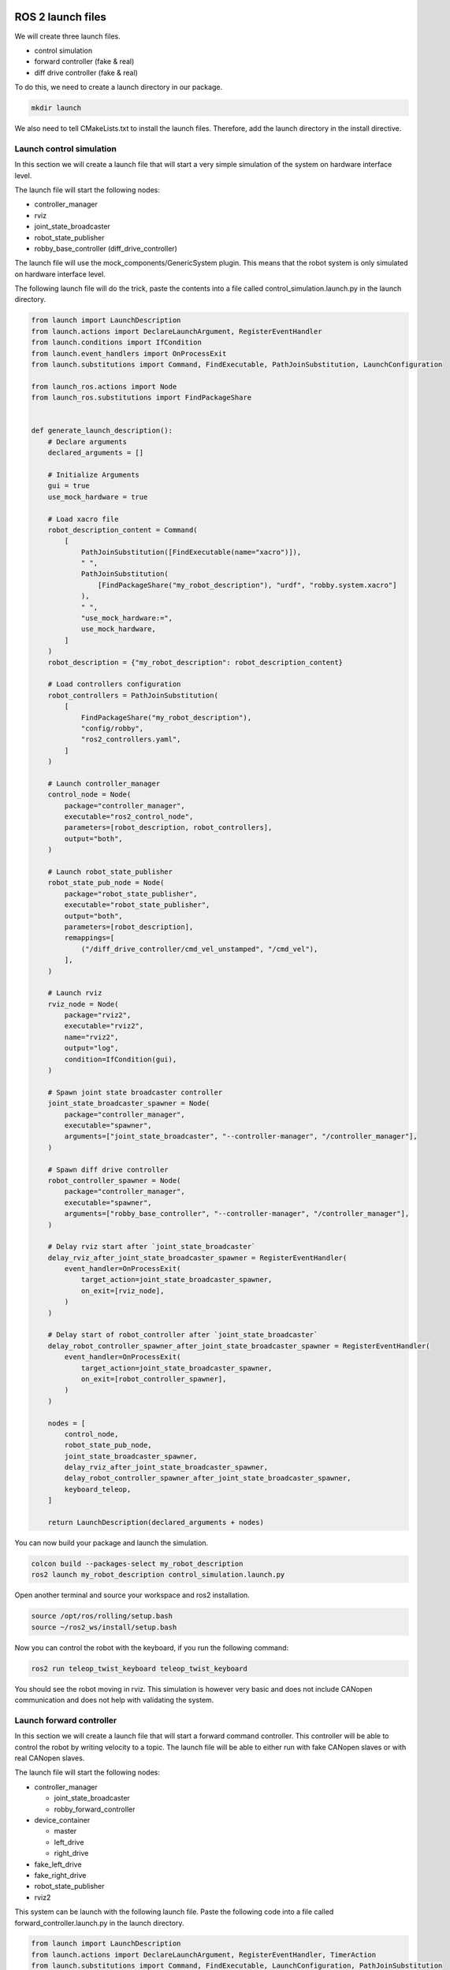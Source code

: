 ROS 2 launch files
==================

We will create three launch files.

* control simulation
* forward controller (fake & real)
* diff drive controller (fake & real)

To do this, we need to create a launch directory in our package.

.. code:: bash

    mkdir launch

We also need to tell CMakeLists.txt to install the launch files. Therefore,
add the launch directory in the install directive.


Launch control simulation
-------------------------

In this section we will create a launch file that will start
a very simple simulation of the system on hardware interface level.

The launch file will start the following nodes:

* controller_manager
* rviz
* joint_state_broadcaster
* robot_state_publisher
* robby_base_controller (diff_drive_controller)

The launch file will use the mock_components\/GenericSystem plugin. This means
that the robot system is only simulated on hardware interface level.

The following launch file will do the trick, paste the contents into a file
called control_simulation.launch.py in the launch directory.

.. code:: python

    from launch import LaunchDescription
    from launch.actions import DeclareLaunchArgument, RegisterEventHandler
    from launch.conditions import IfCondition
    from launch.event_handlers import OnProcessExit
    from launch.substitutions import Command, FindExecutable, PathJoinSubstitution, LaunchConfiguration

    from launch_ros.actions import Node
    from launch_ros.substitutions import FindPackageShare


    def generate_launch_description():
        # Declare arguments
        declared_arguments = []

        # Initialize Arguments
        gui = true
        use_mock_hardware = true

        # Load xacro file
        robot_description_content = Command(
            [
                PathJoinSubstitution([FindExecutable(name="xacro")]),
                " ",
                PathJoinSubstitution(
                    [FindPackageShare("my_robot_description"), "urdf", "robby.system.xacro"]
                ),
                " ",
                "use_mock_hardware:=",
                use_mock_hardware,
            ]
        )
        robot_description = {"my_robot_description": robot_description_content}

        # Load controllers configuration
        robot_controllers = PathJoinSubstitution(
            [
                FindPackageShare("my_robot_description"),
                "config/robby",
                "ros2_controllers.yaml",
            ]
        )

        # Launch controller_manager
        control_node = Node(
            package="controller_manager",
            executable="ros2_control_node",
            parameters=[robot_description, robot_controllers],
            output="both",
        )

        # Launch robot_state_publisher
        robot_state_pub_node = Node(
            package="robot_state_publisher",
            executable="robot_state_publisher",
            output="both",
            parameters=[robot_description],
            remappings=[
                ("/diff_drive_controller/cmd_vel_unstamped", "/cmd_vel"),
            ],
        )
        
        # Launch rviz
        rviz_node = Node(
            package="rviz2",
            executable="rviz2",
            name="rviz2",
            output="log",
            condition=IfCondition(gui),
        )

        # Spawn joint state broadcaster controller
        joint_state_broadcaster_spawner = Node(
            package="controller_manager",
            executable="spawner",
            arguments=["joint_state_broadcaster", "--controller-manager", "/controller_manager"],
        )

        # Spawn diff drive controller
        robot_controller_spawner = Node(
            package="controller_manager",
            executable="spawner",
            arguments=["robby_base_controller", "--controller-manager", "/controller_manager"],
        )

        # Delay rviz start after `joint_state_broadcaster`
        delay_rviz_after_joint_state_broadcaster_spawner = RegisterEventHandler(
            event_handler=OnProcessExit(
                target_action=joint_state_broadcaster_spawner,
                on_exit=[rviz_node],
            )
        )

        # Delay start of robot_controller after `joint_state_broadcaster`
        delay_robot_controller_spawner_after_joint_state_broadcaster_spawner = RegisterEventHandler(
            event_handler=OnProcessExit(
                target_action=joint_state_broadcaster_spawner,
                on_exit=[robot_controller_spawner],
            )
        )

        nodes = [
            control_node,
            robot_state_pub_node,
            joint_state_broadcaster_spawner,
            delay_rviz_after_joint_state_broadcaster_spawner,
            delay_robot_controller_spawner_after_joint_state_broadcaster_spawner,
            keyboard_teleop,
        ]

        return LaunchDescription(declared_arguments + nodes)


You can now build your package and launch the simulation.

.. code:: bash

    colcon build --packages-select my_robot_description
    ros2 launch my_robot_description control_simulation.launch.py

Open another terminal and source your workspace and ros2 installation.

.. code:: bash

    source /opt/ros/rolling/setup.bash
    source ~/ros2_ws/install/setup.bash

Now you can control the robot with the keyboard, if you run the following
command:

.. code:: bash

    ros2 run teleop_twist_keyboard teleop_twist_keyboard

You should see the robot moving in rviz. This simulation is however very
basic and does not include CANopen communication and does not help
with validating the system.


Launch forward controller
-------------------------

In this section we will create a launch file that will start a forward
command controller. This controller will be able to control the robot
by writing velocity to a topic. The launch file will be able to either
run with fake CANopen slaves or with real CANopen slaves.

The launch file will start the following nodes:

* controller_manager
  
  * joint_state_broadcaster
  * robby_forward_controller


* device_container
  
  * master
  * left_drive
  * right_drive
  
* fake_left_drive
* fake_right_drive
* robot_state_publisher
* rviz2

This system can be launch with the following launch file. Paste the
following code into a file called forward_controller.launch.py in the
launch directory.

.. code:: python

  from launch import LaunchDescription
  from launch.actions import DeclareLaunchArgument, RegisterEventHandler, TimerAction
  from launch.substitutions import Command, FindExecutable, LaunchConfiguration, PathJoinSubstitution
  from launch_ros.actions import Node
  from launch_ros.substitutions import FindPackageShare
  from launch.actions import IncludeLaunchDescription
  from launch.launch_description_sources import PythonLaunchDescriptionSource
  from launch.event_handlers import OnProcessExit
  from launch.conditions import UnlessCondition


  def generate_launch_description():

      # Declare arguments
      arg_use_real_hardware = DeclareLaunchArgument(
              "use_real_hardware",
              default_value="false",
              description="Start robot with real hardware.",
      )

      arg_can_interface_name = DeclareLaunchArgument(
              "can_interface_name",
              default_value="vcan0",
              description="Use this can interface for communication.",
      )

      can_interface_name = LaunchConfiguration("can_interface_name")
      use_real_hardware = LaunchConfiguration("use_real_hardware")
      
      # Load xacro file
      robot_description_content = Command(
          [
              PathJoinSubstitution([FindExecutable(name="xacro")]),
              " ",
              PathJoinSubstitution(
                  [
                      FindPackageShare("robby_description"),
                      "urdf",
                      "robby.system.xacro",
                  ]
              ),
              " ",
              "use_mock_hardware:=", "false", " ",
              "can_interface_name:=", can_interface_name
          ]
      )
      robot_description = {"robot_description": robot_description_content}
      
      # Load controllers configuration
      robot_control_config = PathJoinSubstitution(
          [FindPackageShare("robby_description"), "config/robby", "ros2_controllers.yaml"]
      )

      # Launch controller_manager
      control_node = Node(
          package="controller_manager",
          executable="ros2_control_node",
          parameters=[robot_description, robot_control_config],
          output="screen",
      )
      # Spawn joint state broadcaster controller
      joint_state_broadcaster_spawner = Node(
          package="controller_manager",
          executable="spawner",
          arguments=["joint_state_broadcaster", "--controller-manager", "/controller_manager"],
      )
      # Spawn forward controller
      robot_controller_spawner = Node(
          package="controller_manager",
          executable="spawner",
          arguments=["robby_forward_controller", "--controller-manager", "/controller_manager"],
      )
      # Launch robot_state_publisher
      robot_state_publisher_node = Node(
          package="robot_state_publisher",
          executable="robot_state_publisher",
          output="both",
          parameters=[robot_description],
      )
      # Launch rviz
      rviz_node = Node(
          package="rviz2",
          executable="rviz2",
          name="rviz2",
          output="log"
      )

      # Load CANopen slave configuration file
      slave_config = PathJoinSubstitution(
          [FindPackageShare("robby_description"), "config/robby", "TMCM-1270.eds"]
      )
      
      # Find CANopen fake slave launch file
      slave_launch = PathJoinSubstitution(
          [FindPackageShare("canopen_fake_slaves"), "launch", "cia402_slave.launch.py"]
      )

      # Launch fake slaves for the drives
      slave_node_1 = IncludeLaunchDescription(
          PythonLaunchDescriptionSource(slave_launch),
          launch_arguments={
              "node_id": "3",
              "node_name": "fake_left_drive",
              "slave_config": slave_config,
          }.items(),
          condition=UnlessCondition(use_real_hardware)
      )

      slave_node_2 = IncludeLaunchDescription(
          PythonLaunchDescriptionSource(slave_launch),
          launch_arguments={
              "node_id": "2",
              "node_name": "fake_right_drive",
              "slave_config": slave_config,
          }.items(),
          condition=UnlessCondition(use_real_hardware)
      )

      # Handle launch sequence
      delay_robot_controller_spawner_after_joint_state_broadcaster_spawner = RegisterEventHandler(
          event_handler=OnProcessExit(
              target_action=joint_state_broadcaster_spawner,
              on_exit=[robot_controller_spawner],
          )
      )

      delay_rviz_after_joint_state_broadcaster_spawner = RegisterEventHandler(
          event_handler=OnProcessExit(
              target_action=joint_state_broadcaster_spawner,
              on_exit=[rviz_node],
          )
      )

      delay_master_launch = TimerAction(
          period=1.0,
          actions=[
              control_node, 
              joint_state_broadcaster_spawner, 
              delay_robot_controller_spawner_after_joint_state_broadcaster_spawner,
              delay_rviz_after_joint_state_broadcaster_spawner]
      )

      delay_slave_launch = TimerAction(
          period=2.0,
          actions=[
              slave_node_1,slave_node_2]
      )

      nodes_to_start = [
          arg_can_interface_name,
          arg_use_real_hardware,
          robot_state_publisher_node,
          delay_master_launch,
          delay_slave_launch
      ]

      return LaunchDescription(nodes_to_start)


You can now build your package. If you want to run the launch you will have
to first setup the virtual can bus.

.. code:: bash

    sudo modprobe vcan
    sudo ip link add dev vcan0 type vcan
    sudo ip link set vcan0 txqueuelen 1000
    sudo ip link set up vcan0

Then you can run the launch file.

.. code:: bash

    ros2 launch forward_command.launch.py

In another terminal with rolling sourced you can now send commands
to the robot.

.. code:: bash

    ros2 topic pub /robby_forward_controller/commands \
       std_msgs/msg/Float64MultiArray "data: [10.0, 10.0]

In rviz you can now see the wheels moving.


Launch differential drive controller
====================================

In order to run the robot with a differential drive controller, you can create a launch file
called diff_drive.launch.py in the launch directory. Copy the contents of the forward_command.launch.py
into this new file and then change the following lines:

.. code-block:: python
    :emphasize-lines: 4

    robot_controller_spawner = Node(
        package="controller_manager",
        executable="spawner",
        arguments=["robby_forward_controller", "--controller-manager", "/controller_manager"],
    )

Cange ``robby_forward_controller`` to ``robby_base_controller``. Now you can
build your workspace and then your are all setup to control the robot with
a differential drive controller.

.. code:: bash

    ros2 launch my_robot_description diff_drive.launch.py

In another terminal with rolling sourced you can use the ``teleop_twist_keyboard`` node to
control the robot. To do this open another terminal and source rolling.

.. code:: bash

    source /opt/ros/rolling/setup.bash
    ros2 run teleop_twist_keyboard teleop_twist_keyboard --ros-args -r /cmd_vel:=/robby_base_controller/cmd_vel_unstamped

This is it, you can now run the robot with a differential drive controller.